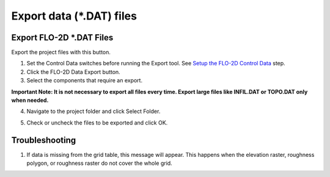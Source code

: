 Export data (\*.DAT) files
===========================

Export FLO-2D \*.DAT Files
---------------------------

Export the project files with this button.

.. image:: ../../img/Buttons/exportproject.png


1. Set the Control Data switches before running the Export tool.
   See `Setup the FLO-2D Control Data <../toolbar/Setup%20Control%20Variables.html>`__ step.


2. Click
   the FLO-2D Data Export button.

3. Select the
   components that require an export.

**Important Note: It is not necessary to export all files every time.
Export large files like INFIL.DAT or TOPO.DAT only when needed.**

.. image:: ../../img/Export-Project/exportproject2.png


4. Navigate to
   the project folder and click Select Folder.

.. image:: ../../img/Export-Project/exportproject3.png


5. Check or uncheck the
   files to be exported and click OK.

Troubleshooting
---------------

1. If data is missing from the grid table, this message will appear.  This happens when the elevation raster, roughness
   polygon, or roughness raster do not cover the whole grid.

.. image:: ../../img/Export-Project/exportproject4.png